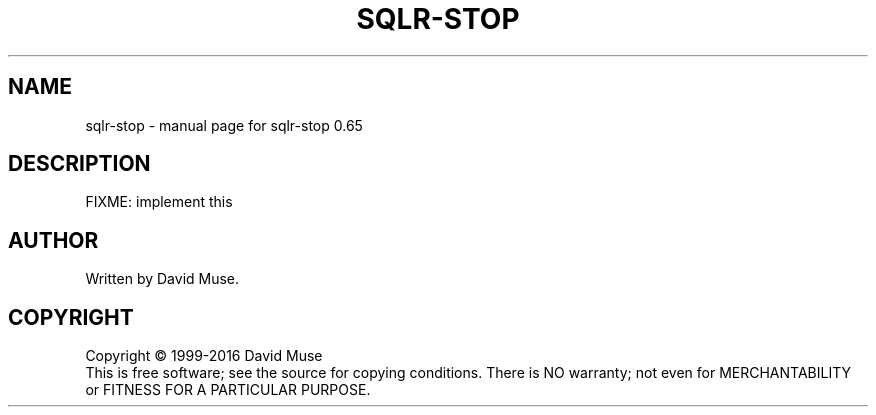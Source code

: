 .\" DO NOT MODIFY THIS FILE!  It was generated by help2man 1.47.3.
.TH SQLR-STOP "1" "January 2016" "SQL Relay" "User Commands"
.SH NAME
sqlr-stop \- manual page for sqlr-stop 0.65
.SH DESCRIPTION
FIXME: implement this
.SH AUTHOR
Written by David Muse.
.SH COPYRIGHT
Copyright \(co 1999\-2016 David Muse
.br
This is free software; see the source for copying conditions.  There is NO
warranty; not even for MERCHANTABILITY or FITNESS FOR A PARTICULAR PURPOSE.
